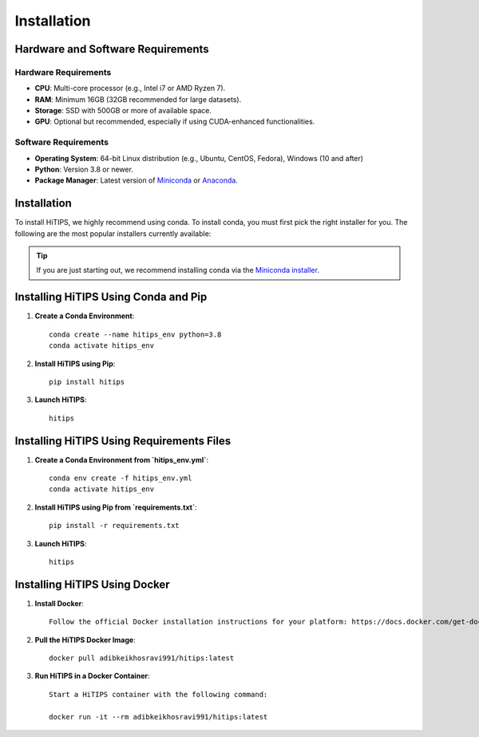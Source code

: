 Installation
============

Hardware and Software Requirements
-----------------------------------

Hardware Requirements
^^^^^^^^^^^^^^^^^^^^^

- **CPU**: Multi-core processor (e.g., Intel i7 or AMD Ryzen 7).
- **RAM**: Minimum 16GB (32GB recommended for large datasets).
- **Storage**: SSD with 500GB or more of available space.
- **GPU**: Optional but recommended, especially if using CUDA-enhanced functionalities.

Software Requirements
^^^^^^^^^^^^^^^^^^^^^

- **Operating System**: 64-bit Linux distribution (e.g., Ubuntu, CentOS, Fedora), Windows (10 and after)
- **Python**: Version 3.8 or newer.
- **Package Manager**: Latest version of `Miniconda <https://docs.conda.io/en/latest/miniconda.html>`__ or `Anaconda <https://www.anaconda.com/products/distribution>`__.



Installation
------------

To install HiTIPS, we highly recommend using conda. To install conda, 
you must first pick the right installer for you.
The following are the most popular installers currently available:

.. glossary::

    `Miniconda <https://docs.anaconda.com/free/miniconda/>`__
        Miniconda is a minimal installer for Anaconda. Use this installer
        if you want to manage most packages yourself.

    `Anaconda Distribution <https://www.anaconda.com/download>`__
        Anaconda Distribution is a full-featured installer that includes a suite
        of packages for data science, plus Anaconda Navigator, a GUI for managing
        conda environments.

    `Miniforge <https://github.com/conda-forge/miniforge>`__
        Miniforge is maintained by the conda-forge community, preconfigured for the
        conda-forge channel. Learn more about conda-forge at `their website <https://conda-forge.org>`__.

.. admonition:: Tip

    If you are just starting out, we recommend installing conda via the
    `Miniconda installer <https://docs.anaconda.com/free/miniconda/>`__.

Installing HiTIPS Using Conda and Pip
-------------------------------------

1. **Create a Conda Environment**::

    conda create --name hitips_env python=3.8
    conda activate hitips_env

2. **Install HiTIPS using Pip**::

    pip install hitips

3. **Launch HiTIPS**::

    hitips



Installing HiTIPS Using Requirements Files
------------------------------------------

1. **Create a Conda Environment from `hitips_env.yml`**::

    conda env create -f hitips_env.yml
    conda activate hitips_env

2. **Install HiTIPS using Pip from `requirements.txt`**::

    pip install -r requirements.txt

3. **Launch HiTIPS**::

    hitips


Installing HiTIPS Using Docker
------------------------------

1. **Install Docker**::

    Follow the official Docker installation instructions for your platform: https://docs.docker.com/get-docker/

2. **Pull the HiTIPS Docker Image**::

    docker pull adibkeikhosravi991/hitips:latest

3. **Run HiTIPS in a Docker Container**::

    Start a HiTIPS container with the following command:

    docker run -it --rm adibkeikhosravi991/hitips:latest
